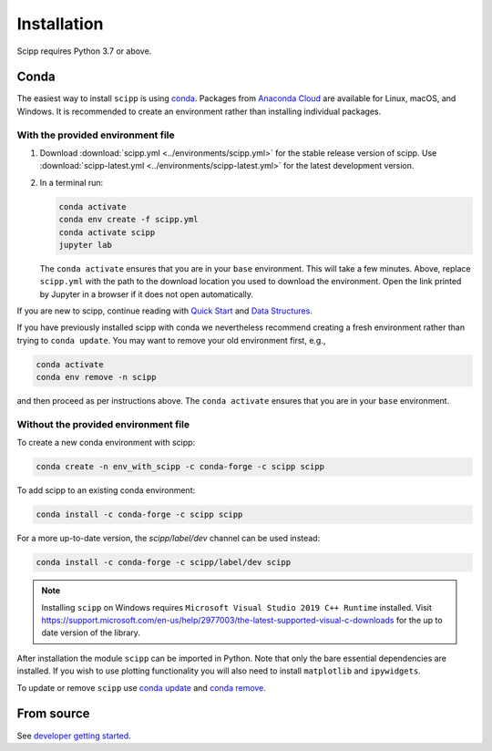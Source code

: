 .. _installation:

Installation
============

Scipp requires Python 3.7 or above.

Conda
-----

The easiest way to install ``scipp`` is using `conda <https://conda.io>`_.
Packages from `Anaconda Cloud <https://conda.anaconda.org/scipp>`_ are available for Linux, macOS, and Windows.
It is recommended to create an environment rather than installing individual packages.

With the provided environment file
~~~~~~~~~~~~~~~~~~~~~~~~~~~~~~~~~~

1. Download :download:`scipp.yml <../environments/scipp.yml>` for the stable release version of scipp.
   Use :download:`scipp-latest.yml <../environments/scipp-latest.yml>` for the latest development version.
2. In a terminal run:

   .. code-block:: sh

      conda activate
      conda env create -f scipp.yml
      conda activate scipp
      jupyter lab

   The ``conda activate`` ensures that you are in your ``base`` environment.
   This will take a few minutes.
   Above, replace ``scipp.yml`` with the path to the download location you used to download the environment.
   Open the link printed by Jupyter in a browser if it does not open automatically.

If you are new to scipp, continue reading with `Quick Start <quick-start.html>`_ and `Data Structures <../user-guide/data-structures.html>`_.

If you have previously installed scipp with conda we nevertheless recommend creating a fresh environment rather than trying to ``conda update``.
You may want to remove your old environment first, e.g.,

.. code-block:: sh

   conda activate
   conda env remove -n scipp

and then proceed as per instructions above.
The ``conda activate`` ensures that you are in your ``base`` environment.

Without the provided environment file
~~~~~~~~~~~~~~~~~~~~~~~~~~~~~~~~~~~~~

To create a new conda environment with scipp:

.. code-block:: sh

   conda create -n env_with_scipp -c conda-forge -c scipp scipp

To add scipp to an existing conda environment:

.. code-block:: sh

   conda install -c conda-forge -c scipp scipp

For a more up-to-date version, the `scipp/label/dev` channel can be used instead:

.. code-block:: sh

   conda install -c conda-forge -c scipp/label/dev scipp

.. note::
   Installing ``scipp`` on Windows requires ``Microsoft Visual Studio 2019 C++ Runtime`` installed.
   Visit https://support.microsoft.com/en-us/help/2977003/the-latest-supported-visual-c-downloads for the up to date version of the library.

After installation the module ``scipp`` can be imported in Python.
Note that only the bare essential dependencies are installed.
If you wish to use plotting functionality you will also need to install ``matplotlib`` and ``ipywidgets``.

To update or remove ``scipp`` use `conda update <https://docs.conda.io/projects/conda/en/latest/commands/update.html>`_ and `conda remove <https://docs.conda.io/projects/conda/en/latest/commands/remove.html>`_.

From source
-----------

See `developer getting started <../developer/getting-started.html>`_.
